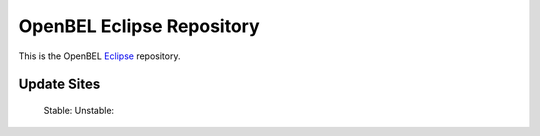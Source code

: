 OpenBEL Eclipse Repository
==========================

This is the OpenBEL Eclipse_ repository.

Update Sites
------------

    Stable:
    Unstable:

.. _Eclipse: http://eclipse.org
